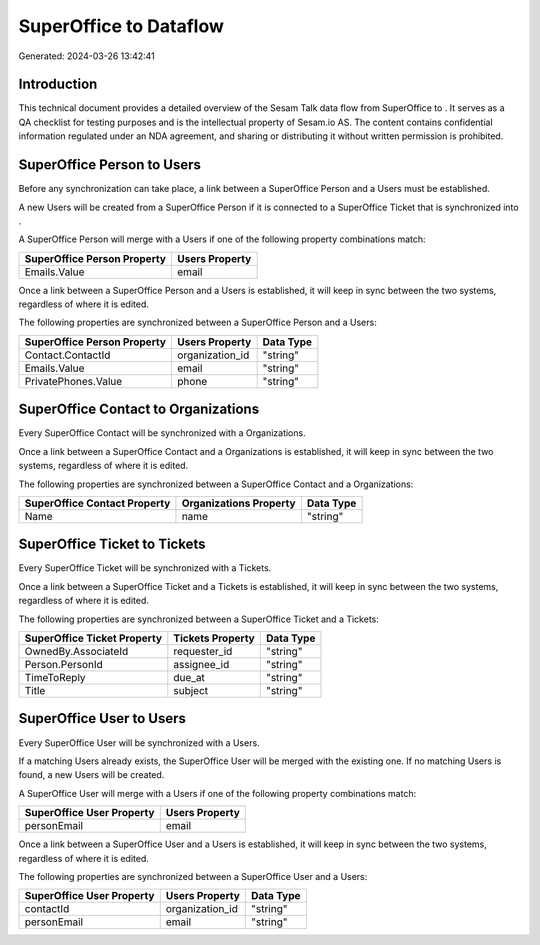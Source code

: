 ========================
SuperOffice to  Dataflow
========================

Generated: 2024-03-26 13:42:41

Introduction
------------

This technical document provides a detailed overview of the Sesam Talk data flow from SuperOffice to . It serves as a QA checklist for testing purposes and is the intellectual property of Sesam.io AS. The content contains confidential information regulated under an NDA agreement, and sharing or distributing it without written permission is prohibited.

SuperOffice Person to  Users
----------------------------
Before any synchronization can take place, a link between a SuperOffice Person and a  Users must be established.

A new  Users will be created from a SuperOffice Person if it is connected to a SuperOffice Ticket that is synchronized into .

A SuperOffice Person will merge with a  Users if one of the following property combinations match:

.. list-table::
   :header-rows: 1

   * - SuperOffice Person Property
     -  Users Property
   * - Emails.Value
     - email

Once a link between a SuperOffice Person and a  Users is established, it will keep in sync between the two systems, regardless of where it is edited.

The following properties are synchronized between a SuperOffice Person and a  Users:

.. list-table::
   :header-rows: 1

   * - SuperOffice Person Property
     -  Users Property
     -  Data Type
   * - Contact.ContactId
     - organization_id
     - "string"
   * - Emails.Value
     - email
     - "string"
   * - PrivatePhones.Value
     - phone
     - "string"


SuperOffice Contact to  Organizations
-------------------------------------
Every SuperOffice Contact will be synchronized with a  Organizations.

Once a link between a SuperOffice Contact and a  Organizations is established, it will keep in sync between the two systems, regardless of where it is edited.

The following properties are synchronized between a SuperOffice Contact and a  Organizations:

.. list-table::
   :header-rows: 1

   * - SuperOffice Contact Property
     -  Organizations Property
     -  Data Type
   * - Name
     - name
     - "string"


SuperOffice Ticket to  Tickets
------------------------------
Every SuperOffice Ticket will be synchronized with a  Tickets.

Once a link between a SuperOffice Ticket and a  Tickets is established, it will keep in sync between the two systems, regardless of where it is edited.

The following properties are synchronized between a SuperOffice Ticket and a  Tickets:

.. list-table::
   :header-rows: 1

   * - SuperOffice Ticket Property
     -  Tickets Property
     -  Data Type
   * - OwnedBy.AssociateId
     - requester_id
     - "string"
   * - Person.PersonId
     - assignee_id
     - "string"
   * - TimeToReply
     - due_at
     - "string"
   * - Title
     - subject
     - "string"


SuperOffice User to  Users
--------------------------
Every SuperOffice User will be synchronized with a  Users.

If a matching  Users already exists, the SuperOffice User will be merged with the existing one.
If no matching  Users is found, a new  Users will be created.

A SuperOffice User will merge with a  Users if one of the following property combinations match:

.. list-table::
   :header-rows: 1

   * - SuperOffice User Property
     -  Users Property
   * - personEmail
     - email

Once a link between a SuperOffice User and a  Users is established, it will keep in sync between the two systems, regardless of where it is edited.

The following properties are synchronized between a SuperOffice User and a  Users:

.. list-table::
   :header-rows: 1

   * - SuperOffice User Property
     -  Users Property
     -  Data Type
   * - contactId
     - organization_id
     - "string"
   * - personEmail
     - email
     - "string"

